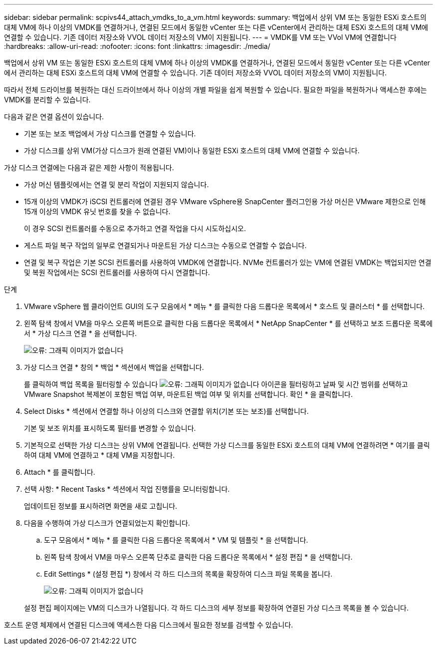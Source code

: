 ---
sidebar: sidebar 
permalink: scpivs44_attach_vmdks_to_a_vm.html 
keywords:  
summary: 백업에서 상위 VM 또는 동일한 ESXi 호스트의 대체 VM에 하나 이상의 VMDK를 연결하거나, 연결된 모드에서 동일한 vCenter 또는 다른 vCenter에서 관리하는 대체 ESXi 호스트의 대체 VM에 연결할 수 있습니다. 기존 데이터 저장소와 VVOL 데이터 저장소의 VM이 지원됩니다. 
---
= VMDK를 VM 또는 VVol VM에 연결합니다
:hardbreaks:
:allow-uri-read: 
:nofooter: 
:icons: font
:linkattrs: 
:imagesdir: ./media/


[role="lead"]
백업에서 상위 VM 또는 동일한 ESXi 호스트의 대체 VM에 하나 이상의 VMDK를 연결하거나, 연결된 모드에서 동일한 vCenter 또는 다른 vCenter에서 관리하는 대체 ESXi 호스트의 대체 VM에 연결할 수 있습니다. 기존 데이터 저장소와 VVOL 데이터 저장소의 VM이 지원됩니다.

따라서 전체 드라이브를 복원하는 대신 드라이브에서 하나 이상의 개별 파일을 쉽게 복원할 수 있습니다. 필요한 파일을 복원하거나 액세스한 후에는 VMDK를 분리할 수 있습니다.

다음과 같은 연결 옵션이 있습니다.

* 기본 또는 보조 백업에서 가상 디스크를 연결할 수 있습니다.
* 가상 디스크를 상위 VM(가상 디스크가 원래 연결된 VM)이나 동일한 ESXi 호스트의 대체 VM에 연결할 수 있습니다.


가상 디스크 연결에는 다음과 같은 제한 사항이 적용됩니다.

* 가상 머신 템플릿에서는 연결 및 분리 작업이 지원되지 않습니다.
* 15개 이상의 VMDK가 iSCSI 컨트롤러에 연결된 경우 VMware vSphere용 SnapCenter 플러그인용 가상 머신은 VMware 제한으로 인해 15개 이상의 VMDK 유닛 번호를 찾을 수 없습니다.
+
이 경우 SCSI 컨트롤러를 수동으로 추가하고 연결 작업을 다시 시도하십시오.

* 게스트 파일 복구 작업의 일부로 연결되거나 마운트된 가상 디스크는 수동으로 연결할 수 없습니다.
* 연결 및 복구 작업은 기본 SCSI 컨트롤러를 사용하여 VMDK에 연결합니다. NVMe 컨트롤러가 있는 VM에 연결된 VMDK는 백업되지만 연결 및 복원 작업에서는 SCSI 컨트롤러를 사용하여 다시 연결합니다.


.단계
. VMware vSphere 웹 클라이언트 GUI의 도구 모음에서 * 메뉴 * 를 클릭한 다음 드롭다운 목록에서 * 호스트 및 클러스터 * 를 선택합니다.
. 왼쪽 탐색 창에서 VM을 마우스 오른쪽 버튼으로 클릭한 다음 드롭다운 목록에서 * NetApp SnapCenter * 를 선택하고 보조 드롭다운 목록에서 * 가상 디스크 연결 * 을 선택합니다.
+
image:scpivs44_image22.png["오류: 그래픽 이미지가 없습니다"]

. 가상 디스크 연결 * 창의 * 백업 * 섹션에서 백업을 선택합니다.
+
를 클릭하여 백업 목록을 필터링할 수 있습니다 image:scpivs44_image41.png["오류: 그래픽 이미지가 없습니다"] 아이콘을 필터링하고 날짜 및 시간 범위를 선택하고 VMware Snapshot 복제본이 포함된 백업 여부, 마운트된 백업 여부 및 위치를 선택합니다. 확인 * 을 클릭합니다.

. Select Disks * 섹션에서 연결할 하나 이상의 디스크와 연결할 위치(기본 또는 보조)를 선택합니다.
+
기본 및 보조 위치를 표시하도록 필터를 변경할 수 있습니다.

. 기본적으로 선택한 가상 디스크는 상위 VM에 연결됩니다. 선택한 가상 디스크를 동일한 ESXi 호스트의 대체 VM에 연결하려면 * 여기를 클릭하여 대체 VM에 연결하고 * 대체 VM을 지정합니다.
. Attach * 를 클릭합니다.
. 선택 사항: * Recent Tasks * 섹션에서 작업 진행률을 모니터링합니다.
+
업데이트된 정보를 표시하려면 화면을 새로 고칩니다.

. 다음을 수행하여 가상 디스크가 연결되었는지 확인합니다.
+
.. 도구 모음에서 * 메뉴 * 를 클릭한 다음 드롭다운 목록에서 * VM 및 템플릿 * 을 선택합니다.
.. 왼쪽 탐색 창에서 VM을 마우스 오른쪽 단추로 클릭한 다음 드롭다운 목록에서 * 설정 편집 * 을 선택합니다.
.. Edit Settings * (설정 편집 *) 창에서 각 하드 디스크의 목록을 확장하여 디스크 파일 목록을 봅니다.
+
image:scpivs44_image23.png["오류: 그래픽 이미지가 없습니다"]

+
설정 편집 페이지에는 VM의 디스크가 나열됩니다. 각 하드 디스크의 세부 정보를 확장하여 연결된 가상 디스크 목록을 볼 수 있습니다.





호스트 운영 체제에서 연결된 디스크에 액세스한 다음 디스크에서 필요한 정보를 검색할 수 있습니다.
